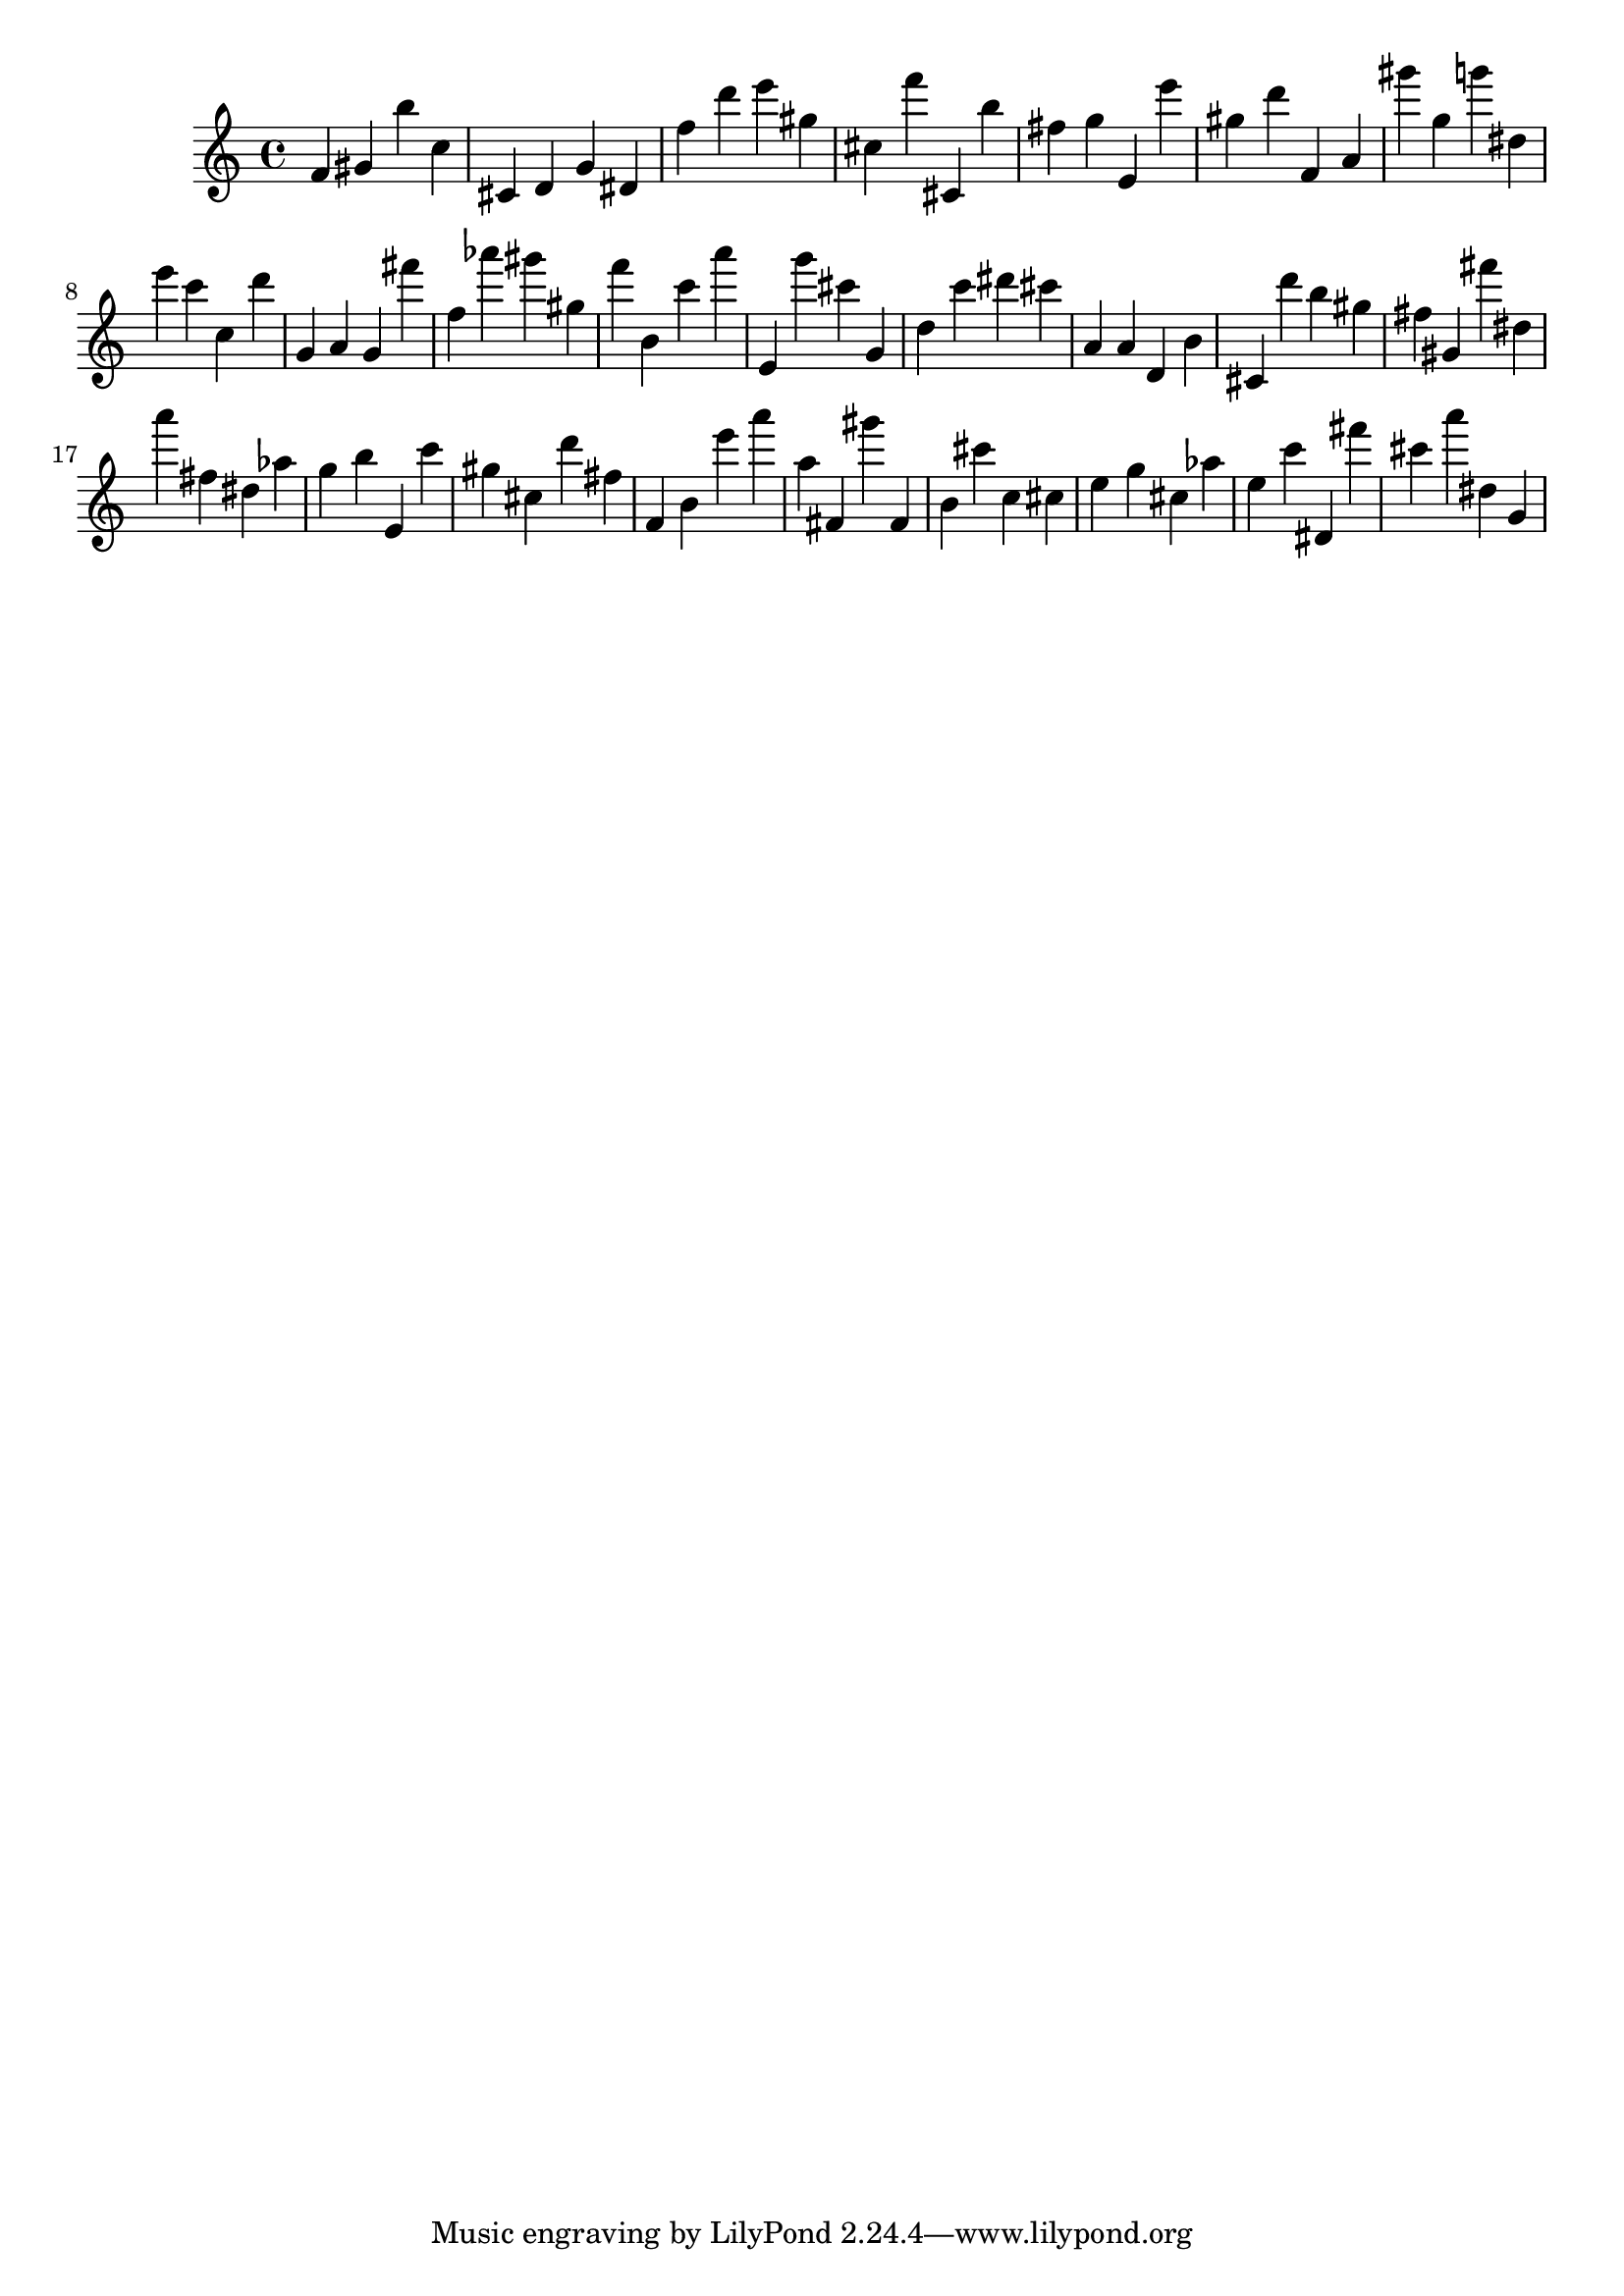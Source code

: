 \version "2.18.2"

\score {

{
\clef treble
f' gis' b'' c'' cis' d' g' dis' f'' d''' e''' gis'' cis'' f''' cis' b'' fis'' g'' e' e''' gis'' d''' f' a' gis''' g'' g''' dis'' e''' c''' c'' d''' g' a' g' fis''' f'' as''' gis''' gis'' f''' b' c''' a''' e' g''' cis''' g' d'' c''' dis''' cis''' a' a' d' b' cis' d''' b'' gis'' fis'' gis' fis''' dis'' a''' fis'' dis'' as'' g'' b'' e' c''' gis'' cis'' d''' fis'' f' b' e''' a''' a'' fis' gis''' fis' b' cis''' c'' cis'' e'' g'' cis'' as'' e'' c''' dis' fis''' cis''' a''' dis'' g' 
}

 \midi { }
 \layout { }
}
